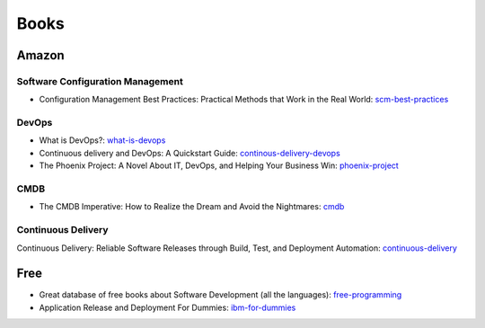 =====
Books
=====

Amazon
------

Software Configuration Management
^^^^^^^^^^^^^^^^^^^^^^^^^^^^^^^^^

* Configuration Management Best Practices: Practical Methods that Work in the Real World: scm-best-practices_

.. _scm-best-practices: http://www.amazon.com/gp/product/B00403MNU8/ref=as_li_tf_tl?ie=UTF8&tag=sf0117-20&linkCode=as2&camp=1789&creative=9325&creativeASIN=B00403MNU8

DevOps
^^^^^^

* What is DevOps?: what-is-devops_
* Continuous delivery and DevOps: A Quickstart Guide: continous-delivery-devops_
* The Phoenix Project: A Novel About IT, DevOps, and Helping Your Business Win: phoenix-project_

.. _what-is-devops: http://www.amazon.com/gp/product/B0084HJB56/ref=as_li_tf_tl?ie=UTF8&tag=sf0117-20&linkCode=as2&camp=1789&creative=9325&creativeASIN=B0084HJB56
.. _continous-delivery-devops: http://www.amazon.com/gp/product/B009ZUECSW/ref=as_li_tf_tl?ie=UTF8&tag=sf0117-20&linkCode=as2&camp=1789&creative=9325&creativeASIN=B009ZUECSW
.. _phoenix-project: http://www.amazon.com/gp/product/B00AZRBLHO/ref=as_li_tf_tl?ie=UTF8&tag=sf0117-20&linkCode=as2&camp=1789&creative=9325&creativeASIN=B00AZRBLHO


CMDB
^^^^

* The CMDB Imperative: How to Realize the Dream and Avoid the Nightmares: cmdb_

.. _cmdb: http://www.amazon.com/gp/product/B001UUJ63Q/ref=as_li_tf_tl?ie=UTF8&tag=sf0117-20&linkCode=as2&camp=1789&creative=9325&creativeASIN=B001UUJ63Q

Continuous Delivery
^^^^^^^^^^^^^^^^^^^

Continuous Delivery: Reliable Software Releases through Build, Test, and Deployment Automation: continuous-delivery_

.. _continuous-delivery: http://www.amazon.com/gp/product/B003YMNVC0/ref=as_li_tf_tl?ie=UTF8&tag=sf0117-20&linkCode=as2&camp=1789&creative=9325&creativeASIN=B003YMNVC0

Free
----

* Great database of free books about Software Development (all the languages): free-programming_
* Application Release and Deployment For Dummies: ibm-for-dummies_
.. _free-programming: https://github.com/vhf/free-programming-books/blob/master/free-programming-books.md
.. _ibm-for-dummies: https://www.ibm.com/developerworks/community/blogs/greenelk/entry/application_release_and_deployment_for_dummies_now_available
